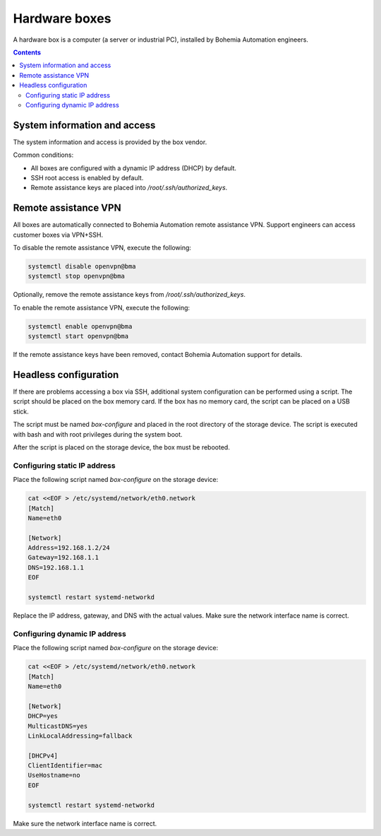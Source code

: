 Hardware boxes
**************

A hardware box is a computer (a server or industrial PC), installed by Bohemia Automation engineers.

.. contents::

System information and access
=============================

The system information and access is provided by the box vendor.

Common conditions:

* All boxes are configured with a dynamic IP address (DHCP) by default.

* SSH root access is enabled by default.

* Remote assistance keys are placed into */root/.ssh/authorized_keys*.

Remote assistance VPN
=====================

All boxes are automatically connected to Bohemia Automation remote assistance
VPN. Support engineers can access customer boxes via VPN+SSH.

To disable the remote assistance VPN, execute the following:

.. code:: shell

   systemctl disable openvpn@bma
   systemctl stop openvpn@bma

Optionally, remove the remote assistance keys from
*/root/.ssh/authorized_keys*.

To enable the remote assistance VPN, execute the following:

.. code:: shell

   systemctl enable openvpn@bma
   systemctl start openvpn@bma

If the remote assistance keys have been removed, contact Bohemia Automation
support for details.

Headless configuration
======================

If there are problems accessing a box via SSH, additional system configuration
can be performed using a script. The script should be placed on the box memory
card. If the box has no memory card, the script can be placed on a USB stick.

The script must be named *box-configure* and placed in the root directory of
the storage device. The script is executed with bash and with root privileges
during the system boot.

After the script is placed on the storage device, the box must be rebooted.

Configuring static IP address
-----------------------------

Place the following script named *box-configure* on the storage device:

.. code:: shell

    cat <<EOF > /etc/systemd/network/eth0.network
    [Match]
    Name=eth0

    [Network]
    Address=192.168.1.2/24
    Gateway=192.168.1.1
    DNS=192.168.1.1
    EOF

    systemctl restart systemd-networkd

Replace the IP address, gateway, and DNS with the actual values. Make sure the
network interface name is correct.

Configuring dynamic IP address
------------------------------

Place the following script named *box-configure* on the storage device:

.. code:: shell

    cat <<EOF > /etc/systemd/network/eth0.network
    [Match]
    Name=eth0

    [Network]
    DHCP=yes
    MulticastDNS=yes
    LinkLocalAddressing=fallback

    [DHCPv4]
    ClientIdentifier=mac
    UseHostname=no
    EOF

    systemctl restart systemd-networkd

Make sure the network interface name is correct.
